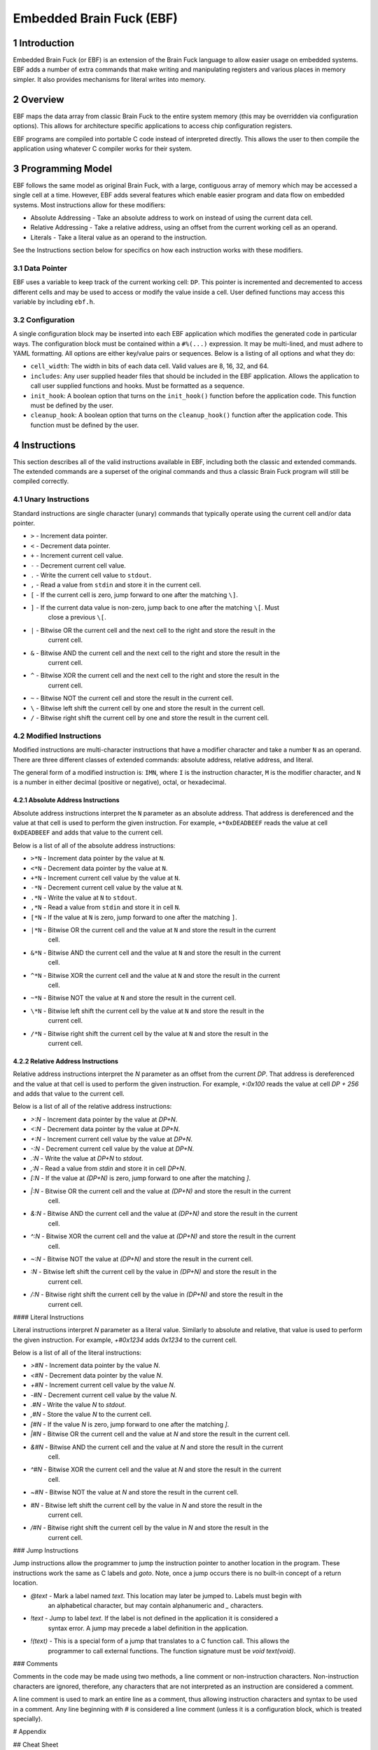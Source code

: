 *************************
Embedded Brain Fuck (EBF)
*************************

==============
1 Introduction
==============

Embedded Brain Fuck (or EBF) is an extension of the Brain Fuck language to allow easier usage on
embedded systems. EBF adds a number of extra commands that make writing and manipulating registers
and various places in memory simpler. It also provides mechanisms for literal writes into memory.

==========
2 Overview
==========

EBF maps the data array from classic Brain Fuck to the entire system memory (this may be overridden
via configuration options). This allows for architecture specific applications to access chip
configuration registers.

EBF programs are compiled into portable C code instead of interpreted directly. This allows the user
to then compile the application using whatever C compiler works for their system.

===================
3 Programming Model
===================

EBF follows the same model as original Brain Fuck, with a large, contiguous array of memory which
may be accessed a single cell at a time. However, EBF adds several features which enable easier
program and data flow on embedded systems. Most instructions allow for these modifiers:

* Absolute Addressing - Take an absolute address to work on instead of using the current data cell.
* Relative Addressing - Take a relative address, using an offset from the current working cell as an
  operand.
* Literals - Take a literal value as an operand to the instruction.

See the Instructions section below for specifics on how each instruction works with these modifiers.

----------------
3.1 Data Pointer
----------------

EBF uses a variable to keep track of the current working cell: ``DP``. This pointer is incremented and
decremented to access different cells and may be used to access or modify the value inside a cell.
User defined functions may access this variable by including ``ebf.h``.

-----------------
3.2 Configuration
-----------------

A single configuration block may be inserted into each EBF application which modifies the generated
code in particular ways. The configuration block must be contained within a ``#%(...)`` expression.
It may be multi-lined, and must adhere to YAML formatting. All options are either key/value pairs or
sequences. Below is a listing of all options and what they do:

* ``cell_width``: The width in bits of each data cell. Valid values are 8, 16, 32, and 64.
* ``includes``: Any user supplied header files that should be included in the EBF application. Allows
  the application to call user supplied functions and hooks. Must be formatted as a sequence.
* ``init_hook``: A boolean option that turns on the ``init_hook()`` function before the application
  code. This function must be defined by the user.
* ``cleanup_hook``: A boolean option that turns on the ``cleanup_hook()`` function after the application
  code. This function must be defined by the user.

==============
4 Instructions
==============

This section describes all of the valid instructions available in EBF, including both the classic
and extended commands. The extended commands are a superset of the original commands and thus a
classic Brain Fuck program will still be compiled correctly.

----------------------
4.1 Unary Instructions
----------------------

Standard instructions are single character (unary) commands that typically operate using the current
cell and/or data pointer.

* ``>`` - Increment data pointer.
* ``<`` - Decrement data pointer.
* ``+`` - Increment current cell value.
* ``-`` - Decrement current cell value.
* ``.`` - Write the current cell value to ``stdout``.
* ``,`` - Read a value from ``stdin`` and store it in the current cell.
* ``[`` - If the current cell is zero, jump forward to one after the matching ``\]``.
* ``]`` - If the current data value is non-zero, jump back to one after the matching ``\[``. Must
           close a previous ``\[``.
* ``|`` - Bitwise OR the current cell and the next cell to the right and store the result in the
           current cell.
* ``&`` - Bitwise AND the current cell and the next cell to the right and store the result in the
           current cell.
* ``^`` - Bitwise XOR the current cell and the next cell to the right and store the result in the
           current cell.
* ``~`` - Bitwise NOT the current cell and store the result in the current cell.
* ``\`` - Bitwise left shift the current cell by one and store the result in the current cell.
* ``/`` - Bitwise right shift the current cell by one and store the result in the current cell.

-------------------------
4.2 Modified Instructions
-------------------------

Modified instructions are multi-character instructions that have a modifier character and take a
number ``N`` as an operand. There are three different classes of extended commands:
absolute address, relative address, and literal.

The general form of a modified instruction is: ``IMN``, where ``I`` is the instruction character,
``M`` is the modifier character, and ``N`` is a number in either decimal (positive or negative),
octal, or hexadecimal.

^^^^^^^^^^^^^^^^^^^^^^^^^^^^^^^^^^^
4.2.1 Absolute Address Instructions
^^^^^^^^^^^^^^^^^^^^^^^^^^^^^^^^^^^

Absolute address instructions interpret the ``N`` parameter as an absolute address. That address is
dereferenced and the value at that cell is used to perform the given instruction. For example,
``+*0xDEADBEEF`` reads the value at cell ``0xDEADBEEF`` and adds that value to the current cell.

Below is a list of all of the absolute address instructions:

* ``>*N`` - Increment data pointer by the value at ``N``.
* ``<*N`` - Decrement data pointer by the value at ``N``.
* ``+*N`` - Increment current cell value by the value at ``N``.
* ``-*N`` - Decrement current cell value by the value at ``N``.
* ``.*N`` - Write the value at ``N`` to ``stdout``.
* ``,*N`` - Read a value from ``stdin`` and store it in cell ``N``.
* ``[*N`` - If the value at ``N`` is zero, jump forward to one after the matching ``]``.
* ``|*N`` - Bitwise OR the current cell and the value at ``N`` and store the result in the current
            cell.
* ``&*N`` - Bitwise AND the current cell and the value at ``N`` and store the result in the current
            cell.
* ``^*N`` - Bitwise XOR the current cell and the value at ``N`` and store the result in the current
            cell.
* ``~*N`` - Bitwise NOT the value at ``N`` and store the result in the current cell.
* ``\*N`` - Bitwise left shift the current cell by the value at ``N`` and store the result in the
            current cell.
* ``/*N`` - Bitwise right shift the current cell by the value at ``N`` and store the result in the
            current cell.

^^^^^^^^^^^^^^^^^^^^^^^^^^^^^
4.2.2 Relative Address Instructions
^^^^^^^^^^^^^^^^^^^^^^^^^^^^^

Relative address instructions interpret the `N` parameter as an offset from the current `DP`. That
address is dereferenced and the value at that cell is used to perform the given instruction. For
example, `+:0x100` reads the value at cell `DP + 256` and adds that value to the current cell.

Below is a list of all of the relative address instructions:

* `>:N` - Increment data pointer by the value at `DP+N`.
* `<:N` - Decrement data pointer by the value at `DP+N`.
* `+:N` - Increment current cell value by the value at `DP+N`.
* `-:N` - Decrement current cell value by the value at `DP+N`.
* `.:N` - Write the value at `DP+N` to `stdout`.
* `,:N` - Read a value from `stdin` and store it in cell `DP+N`.
* `[:N` - If the value at `(DP+N)` is zero, jump forward to one after the matching `]`.
* `|:N` - Bitwise OR the current cell and the value at `(DP+N)` and store the result in the current
          cell.
* `&:N` - Bitwise AND the current cell and the value at `(DP+N)` and store the result in the current
          cell.
* `^:N` - Bitwise XOR the current cell and the value at `(DP+N)` and store the result in the current
          cell.
* `~:N` - Bitwise NOT the value at `(DP+N)` and store the result in the current cell.
* `\:N` - Bitwise left shift the current cell by the value in `(DP+N)` and store the result in the
          current cell.
* `/:N` - Bitwise right shift the current cell by the value in `(DP+N)` and store the result in the
          current cell.

#### Literal Instructions

Literal instructions interpret `N` parameter as a literal value. Similarly to absolute and relative,
that value is used to perform the given instruction. For example, `+#0x1234` adds `0x1234` to the
current cell.

Below is a list of all of the literal instructions:

* `>#N` - Increment data pointer by the value `N`.
* `<#N` - Decrement data pointer by the value `N`.
* `+#N` - Increment current cell value by the value `N`.
* `-#N` - Decrement current cell value by the value `N`.
* `.#N` - Write the value `N` to `stdout`.
* `,#N` - Store the value `N` to the current cell.
* `[#N` - If the value `N` is zero, jump forward to one after the matching `]`.
* `|#N` - Bitwise OR the current cell and the value at `N` and store the result in the current cell.
* `&#N` - Bitwise AND the current cell and the value at `N` and store the result in the current
          cell.
* `^#N` - Bitwise XOR the current cell and the value at `N` and store the result in the current
          cell.
* `~#N` - Bitwise NOT the value at `N` and store the result in the current cell.
* `\#N` - Bitwise left shift the current cell by the value in `N` and store the result in the
          current cell.
* `/#N` - Bitwise right shift the current cell by the value in `N` and store the result in the
          current cell.

### Jump Instructions

Jump instructions allow the programmer to jump the instruction pointer to another location in the
program. These instructions work the same as C labels and `goto`. Note, once a jump occurs there is
no built-in concept of a return location.

* `@text` - Mark a label named `text`. This location may later be jumped to. Labels must begin with
            an alphabetical character, but may contain alphanumeric and `_` characters.
* `!text` - Jump to label `text`. If the label is not defined in the application it is considered a
            syntax error. A jump may precede a label definition in the application.
* `!(text)` - This is a special form of a jump that translates to a C function call. This allows the
              programmer to call external functions. The function signature must be
              `void text(void)`.

### Comments

Comments in the code may be made using two methods, a line comment or non-instruction characters.
Non-instruction characters are ignored, therefore, any characters that are not interpreted as an
instruction are considered a comment.

A line comment is used to mark an entire line as a comment, thus allowing instruction characters
and syntax to be used in a comment. Any line beginning with `#` is considered a line comment (unless
it is a configuration block, which is treated specially).

# Appendix

## Cheat Sheet

<table cellspacing="0" cellpadding="0">
    <tr style='height:20px; font-weight:bold; background-color:#4d79ff; text-align:center'>
        <td rowspan="2">Expression</td>
        <td colspan="2">Default</td>
        <td colspan="2">Absolute Address</td>
        <td colspan="2">Relative Address</td>
        <td colspan="2">Literal</td>
    </tr>
    <tr style='height:20px; text-align:center'>
        <td style='background-color:#ccd9ff'>Syntax</td>
        <td style='background-color:#ccd9ff'>C Equivalent</td>
        <td style='background-color:#ccd9ff'>Syntax</td>
        <td style='background-color:#ccd9ff'>C Equivalent</td>
        <td style='background-color:#ccd9ff'>Syntax</td>
        <td style='background-color:#ccd9ff'>C Equivalent</td>
        <td style='background-color:#ccd9ff'>Syntax</td>
        <td style='background-color:#ccd9ff'>C Equivalent</td>
    </tr>
    <tr style='height:20px; font-family:monospace;'>
        <td>&gt;</td>
        <td>&gt;</td>
        <td>DP++</td>
        <td>&gt;*N</td>
        <td>DP+=*N</td>
        <td>&gt;:N</td>
        <td>DP+=*(DP+N)</td>
        <td>&gt;#N</td>
        <td>DP+=N</td>
    </tr>
    <tr style='height:20px; font-family:monospace;'>
        <td>&lt;</td>
        <td>&lt;</td>
        <td>DP--</td>
        <td>&lt;*N</td>
        <td>DP-=*N</td>
        <td>&lt;:N</td>
        <td>DP-=*(DP+N)</td>
        <td>&lt;#N</td>
        <td>DP-=N</td>
    </tr>
    <tr style='height:20px; font-family:monospace;'>
        <td>+</td>
        <td>+</td>
        <td>(*DP)++</td>
        <td>+*N</td>
        <td>*DP+=*N</td>
        <td>+:N</td>
        <td>*DP+=*(DP+N)</td>
        <td>+#N</td>
        <td>*DP+=N</td>
    </tr>
    <tr style='height:20px; font-family:monospace;'>
        <td>-</td>
        <td>-</td>
        <td>(*DP)--</td>
        <td>-*N</td>
        <td>*DP-=*N</td>
        <td>-:N</td>
        <td>*DP-=*(DP+N)</td>
        <td>-#N</td>
        <td>*DP-=N</td>
    </tr>
    <tr style='height:20px; font-family:monospace;'>
        <td>[</td>
        <td>[</td>
        <td>while(*DP!=0) {</td>
        <td>[*N</td>
        <td>while(*N!=0) {</td>
        <td>[:N</td>
        <td>while(*(DP+N)!=0) {</td>
        <td>[#N</td>
        <td>while(N!=0) {</td>
    </tr>
    <tr style='height:20px; font-family:monospace;'>
        <td>]</td>
        <td>]</td>
        <td>} // end while</td>
        <td style='background-color:#8c8c8c;'></td>
        <td style='background-color:#8c8c8c;'></td>
        <td style='background-color:#8c8c8c;'></td>
        <td style='background-color:#8c8c8c;'></td>
        <td style='background-color:#8c8c8c;'></td>
        <td style='background-color:#8c8c8c;'></td>
    </tr>
    <tr style='height:20px; font-family:monospace;'>
        <td>.</td>
        <td>.</td>
        <td>putchar(*DP)</td>
        <td>.*N</td>
        <td>putchar(*N)</td>
        <td>.:N</td>
        <td>putchar(*(DP+N))</td>
        <td>.#N</td>
        <td>putchar(N)</td>
    </tr>
    <tr style='height:20px; font-family:monospace;'>
        <td>,</td>
        <td>,</td>
        <td>*DP=getchar()</td>
        <td>,*N</td>
        <td>*N=getchar()</td>
        <td>,:N</td>
        <td>*(DP+N)=getchar()</td>
        <td>,#N</td>
        <td>*DP=N</td>
    </tr>
    <tr style='height:20px; font-family:monospace;'>
        <td>&amp;</td>
        <td>&amp;</td>
        <td>*DP=*DP&amp;*(DP+1)</td>
        <td>&amp;*N</td>
        <td>*DP=*DP&amp;*N</td>
        <td>&amp;:N</td>
        <td>*DP=*DP&amp;*(DP+N)</td>
        <td>&amp;#N</td>
        <td>*DP=*DP&amp;N</td>
    </tr>
    <tr style='height:20px; font-family:monospace;'>
        <td>|</td>
        <td>|</td>
        <td>*DP=*DP|*(DP+1)</td>
        <td>|*N</td>
        <td>*DP=*DP|*N</td>
        <td>|:N</td>
        <td>*DP=*DP|*(DP+N)</td>
        <td>|#N</td>
        <td>*DP=*DP|N</td>
    </tr>
    <tr style='height:20px; font-family:monospace;'>
        <td>^</td>
        <td>^</td>
        <td>*DP=*DP^*(DP+1)</td>
        <td>^*N</td>
        <td>*DP=*DP^*N</td>
        <td>^:N</td>
        <td>*DP=*DP^*(DP+N)</td>
        <td>^#N</td>
        <td>*DP=*DP^N</td>
    </tr>
    <tr style='height:20px; font-family:monospace;'>
        <td>~</td>
        <td>~</td>
        <td>*DP=~*DP</td>
        <td>~*N</td>
        <td>*DP=~*N</td>
        <td>~:N</td>
        <td>*DP=~*(DP+N)</td>
        <td>~#N</td>
        <td>*DP=~N</td>
    </tr>
    <tr style='height:20px; font-family:monospace;'>
        <td>\</td>
        <td>\</td>
        <td>*DP=*DP&lt;&lt;1</td>
        <td>\*N</td>
        <td>*DP=*DP&lt;&lt;*N</td>
        <td>\:N</td>
        <td>*DP=*DP&lt;&lt;*(DP+N)</td>
        <td>\#N</td>
        <td>*DP=*DP&lt;&lt;N</td>
    </tr>
    <tr style='height:20px; font-family:monospace;'>
        <td>/</td>
        <td>/</td>
        <td>*DP=*DP&gt;&gt;1</td>
        <td>/*N</td>
        <td>*DP=*DP&gt;&gt;*N</td>
        <td>/:N</td>
        <td>*DP=*DP&gt;&gt;*(DP+N)</td>
        <td>/#N</td>
        <td>*DP=*DP&gt;&gt;N</td>
    </tr>
    <tr style='height:20px; font-family:monospace;'>
        <td>@</td>
        <td>@text</td>
        <td>text:</td>
        <td style='background-color:#8c8c8c;'></td>
        <td style='background-color:#8c8c8c;'></td>
        <td style='background-color:#8c8c8c;'></td>
        <td style='background-color:#8c8c8c;'></td>
        <td style='background-color:#8c8c8c;'></td>
        <td style='background-color:#8c8c8c;'></td>
    </tr>
    <tr style='height:20px; font-family:monospace;'>
        <td>!</td>
        <td>!text</td>
        <td>goto text;</td>
        <td style='background-color:#8c8c8c;'></td>
        <td style='background-color:#8c8c8c;'></td>
        <td style='background-color:#8c8c8c;'></td>
        <td style='background-color:#8c8c8c;'></td>
        <td style='background-color:#8c8c8c;'></td>
        <td style='background-color:#8c8c8c;'></td>
    </tr>
    <tr style='height:20px; font-family:monospace;'>
        <td>!()</td>
        <td>!(text)</td>
        <td>text();</td>
        <td style='background-color:#8c8c8c;'></td>
        <td style='background-color:#8c8c8c;'></td>
        <td style='background-color:#8c8c8c;'></td>
        <td style='background-color:#8c8c8c;'></td>
        <td style='background-color:#8c8c8c;'></td>
        <td style='background-color:#8c8c8c;'></td>
    </tr>
    <tr style='height:20px; font-family:monospace;'>
        <td>#</td>
        <td># comment</td>
        <td>/* comment */</td>
        <td style='background-color:#8c8c8c;'></td>
        <td style='background-color:#8c8c8c;'></td>
        <td style='background-color:#8c8c8c;'></td>
        <td style='background-color:#8c8c8c;'></td>
        <td style='background-color:#8c8c8c;'></td>
        <td style='background-color:#8c8c8c;'></td>
    </tr>
    <tr style='height:20px; font-family:monospace;'>
        <td>#%()</td>
        <td>#%(config)</td>
        <td>N/A</td>
        <td style='background-color:#8c8c8c;'></td>
        <td style='background-color:#8c8c8c;'></td>
        <td style='background-color:#8c8c8c;'></td>
        <td style='background-color:#8c8c8c;'></td>
        <td style='background-color:#8c8c8c;'></td>
        <td style='background-color:#8c8c8c;'></td>
    </tr>
</table>

